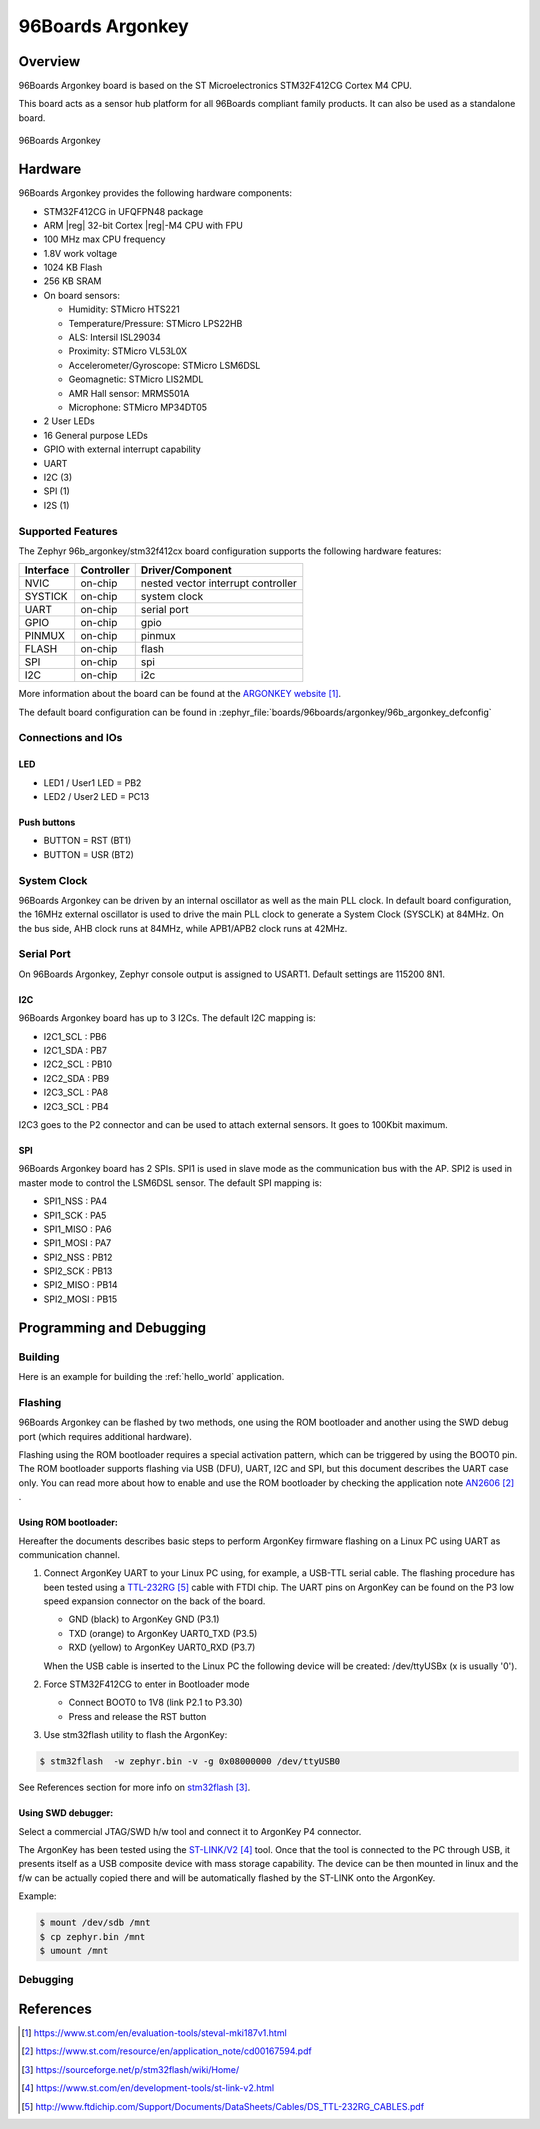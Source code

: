 .. _96b_argonkey:

96Boards Argonkey
#################

Overview
********

96Boards Argonkey board is based on the ST Microelectronics STM32F412CG
Cortex M4 CPU.

This board acts as a sensor hub platform for all 96Boards compliant
family products. It can also be used as a standalone board.

.. figure:: img/96b_argonkey.jpg
     :align: center
     :alt: 96Boards Argonkey

     96Boards Argonkey

Hardware
********

96Boards Argonkey provides the following hardware components:

- STM32F412CG in UFQFPN48 package
- ARM |reg| 32-bit Cortex |reg|-M4 CPU with FPU
- 100 MHz max CPU frequency
- 1.8V work voltage
- 1024 KB Flash
- 256 KB SRAM
- On board sensors:

  - Humidity: STMicro HTS221
  - Temperature/Pressure: STMicro LPS22HB
  - ALS: Intersil ISL29034
  - Proximity: STMicro VL53L0X
  - Accelerometer/Gyroscope: STMicro LSM6DSL
  - Geomagnetic: STMicro LIS2MDL
  - AMR Hall sensor: MRMS501A
  - Microphone: STMicro MP34DT05

- 2 User LEDs
- 16 General purpose LEDs
- GPIO with external interrupt capability
- UART
- I2C (3)
- SPI (1)
- I2S (1)

Supported Features
==================

The Zephyr 96b_argonkey/stm32f412cx board configuration supports the following hardware
features:

+-----------+------------+-------------------------------------+
| Interface | Controller | Driver/Component                    |
+===========+============+=====================================+
| NVIC      | on-chip    | nested vector interrupt controller  |
+-----------+------------+-------------------------------------+
| SYSTICK   | on-chip    | system clock                        |
+-----------+------------+-------------------------------------+
| UART      | on-chip    | serial port                         |
+-----------+------------+-------------------------------------+
| GPIO      | on-chip    | gpio                                |
+-----------+------------+-------------------------------------+
| PINMUX    | on-chip    | pinmux                              |
+-----------+------------+-------------------------------------+
| FLASH     | on-chip    | flash                               |
+-----------+------------+-------------------------------------+
| SPI       | on-chip    | spi                                 |
+-----------+------------+-------------------------------------+
| I2C       | on-chip    | i2c                                 |
+-----------+------------+-------------------------------------+

More information about the board can be found at the
`ARGONKEY website`_.

The default board configuration can be found in
:zephyr_file:`boards/96boards/argonkey/96b_argonkey_defconfig`

Connections and IOs
===================

LED
---

- LED1 / User1 LED = PB2
- LED2 / User2 LED = PC13

Push buttons
------------

- BUTTON = RST (BT1)
- BUTTON = USR (BT2)

System Clock
============

96Boards Argonkey can be driven by an internal oscillator as well as the main
PLL clock. In default board configuration, the 16MHz external oscillator is
used to drive the main PLL clock to generate a System Clock (SYSCLK) at 84MHz.
On the bus side, AHB clock runs at 84MHz, while APB1/APB2 clock runs at 42MHz.

Serial Port
===========

On 96Boards Argonkey, Zephyr console output is assigned to USART1.
Default settings are 115200 8N1.

I2C
---

96Boards Argonkey board has up to 3 I2Cs. The default I2C mapping is:

- I2C1_SCL  : PB6
- I2C1_SDA  : PB7
- I2C2_SCL  : PB10
- I2C2_SDA  : PB9
- I2C3_SCL  : PA8
- I2C3_SCL  : PB4

I2C3 goes to the P2 connector and can be used to attach external sensors.
It goes to 100Kbit maximum.

SPI
---
96Boards Argonkey board has 2 SPIs. SPI1 is used in slave mode as the communication
bus with the AP. SPI2 is used in master mode to control the LSM6DSL sensor.
The default SPI mapping is:

- SPI1_NSS  : PA4
- SPI1_SCK  : PA5
- SPI1_MISO : PA6
- SPI1_MOSI : PA7
- SPI2_NSS  : PB12
- SPI2_SCK  : PB13
- SPI2_MISO : PB14
- SPI2_MOSI : PB15

Programming and Debugging
*************************

Building
========

Here is an example for building the :ref:`hello_world` application.

.. zephyr-app-commands::
   :zephyr-app: samples/hello_world
   :board: 96b_argonkey/stm32f412cx
   :goals: build

Flashing
========

96Boards Argonkey can be flashed by two methods, one using the ROM
bootloader and another using the SWD debug port (which requires additional
hardware).

Flashing using the ROM bootloader requires a special activation pattern,
which can be triggered by using the BOOT0 pin. The ROM bootloader supports
flashing via USB (DFU), UART, I2C and SPI, but this document describes the
UART case only. You can read more about how to enable and use the ROM
bootloader by checking the application note `AN2606`_ .

Using ROM bootloader:
---------------------

Hereafter the documents describes basic steps to perform ArgonKey firmware
flashing on a Linux PC using UART as communication channel.

1. Connect ArgonKey UART to your Linux PC using, for example, a USB-TTL serial
   cable. The flashing procedure has been tested using a `TTL-232RG`_ cable with
   FTDI chip. The UART pins on ArgonKey can be found on the P3 low speed
   expansion connector on the back of the board.

   - GND (black)  to ArgonKey GND (P3.1)
   - TXD (orange) to ArgonKey UART0_TXD (P3.5)
   - RXD (yellow) to ArgonKey UART0_RXD (P3.7)

   When the USB cable is inserted to the Linux PC the following device will be
   created: /dev/ttyUSBx (x is usually '0').

2. Force STM32F412CG to enter in Bootloader mode

   - Connect BOOT0 to 1V8 (link P2.1 to P3.30)
   - Press and release the RST button

3. Use stm32flash utility to flash the ArgonKey:

.. code-block:: console

    $ stm32flash  -w zephyr.bin -v -g 0x08000000 /dev/ttyUSB0

See References section for more info on `stm32flash`_.

Using SWD debugger:
-------------------

Select a commercial JTAG/SWD h/w tool and connect it to ArgonKey P4 connector.

The ArgonKey has been tested using the `ST-LINK/V2`_ tool. Once that the tool
is connected to the PC through USB, it presents itself as a USB composite
device with mass storage capability. The device can be then mounted in linux
and the f/w can be actually copied there and will be automatically flashed by
the ST-LINK onto the ArgonKey.

Example:

.. code-block:: console

   $ mount /dev/sdb /mnt
   $ cp zephyr.bin /mnt
   $ umount /mnt

Debugging
=========

References
**********

.. target-notes::

.. _ARGONKEY website:
   https://www.st.com/en/evaluation-tools/steval-mki187v1.html

.. _AN2606:
   https://www.st.com/resource/en/application_note/cd00167594.pdf

.. _stm32flash:
   https://sourceforge.net/p/stm32flash/wiki/Home/

.. _ST-LINK/V2:
   https://www.st.com/en/development-tools/st-link-v2.html

.. _TTL-232RG:
   http://www.ftdichip.com/Support/Documents/DataSheets/Cables/DS_TTL-232RG_CABLES.pdf
